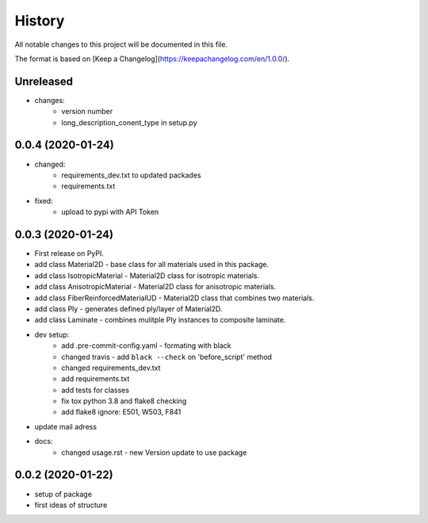 =======
History
=======

All notable changes to this project will be documented in this file.

The format is based on [Keep a Changelog](https://keepachangelog.com/en/1.0.0/).


Unreleased
----------
* changes:
    - version number
    - long_description_conent_type in setup.py

0.0.4 (2020-01-24)
------------------

* changed:
    - requirements_dev.txt to updated packades
    - requirements.txt
* fixed:
    - upload to pypi with API Token


0.0.3 (2020-01-24)
------------------

* First release on PyPI.

* add class Material2D - base class for all materials used in this package.
* add class IsotropicMaterial - Material2D class for isotropic materials.
* add class AnisotropicMaterial - Material2D class for anisotropic materials.
* add class FiberReinforcedMaterialUD - Material2D class that combines two materials.
* add class Ply - generates defined ply/layer of Material2D.
* add class Laminate - combines mulitple Ply instances to composite laminate.
* dev setup:
    * add .pre-commit-config.yaml - formating with black
    * changed travis - add ``black --check`` on 'before_script' method
    * changed requirements_dev.txt
    * add requirements.txt
    * add tests for classes
    * fix tox python 3.8 and flake8 checking
    * add flake8 ignore: E501, W503, F841
* update mail adress
* docs:
    * changed usage.rst - new Version update to use package

0.0.2 (2020-01-22)
------------------
* setup of package
* first ideas of structure
